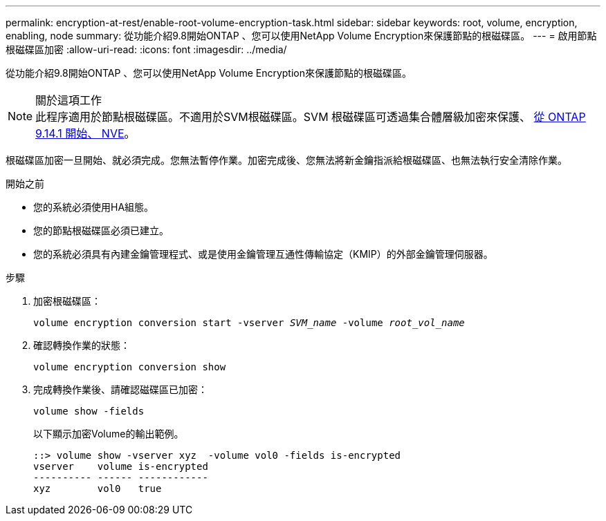 ---
permalink: encryption-at-rest/enable-root-volume-encryption-task.html 
sidebar: sidebar 
keywords: root, volume, encryption, enabling, node 
summary: 從功能介紹9.8開始ONTAP 、您可以使用NetApp Volume Encryption來保護節點的根磁碟區。 
---
= 啟用節點根磁碟區加密
:allow-uri-read: 
:icons: font
:imagesdir: ../media/


[role="lead"]
從功能介紹9.8開始ONTAP 、您可以使用NetApp Volume Encryption來保護節點的根磁碟區。

.關於這項工作

NOTE: 此程序適用於節點根磁碟區。不適用於SVM根磁碟區。SVM 根磁碟區可透過集合體層級加密來保護、 xref:configure-nve-svm-root-task.html[從 ONTAP 9.14.1 開始、 NVE]。

根磁碟區加密一旦開始、就必須完成。您無法暫停作業。加密完成後、您無法將新金鑰指派給根磁碟區、也無法執行安全清除作業。

.開始之前
* 您的系統必須使用HA組態。
* 您的節點根磁碟區必須已建立。
* 您的系統必須具有內建金鑰管理程式、或是使用金鑰管理互通性傳輸協定（KMIP）的外部金鑰管理伺服器。


.步驟
. 加密根磁碟區：
+
`volume encryption conversion start -vserver _SVM_name_ -volume _root_vol_name_`

. 確認轉換作業的狀態：
+
`volume encryption conversion show`

. 完成轉換作業後、請確認磁碟區已加密：
+
`volume show -fields`

+
以下顯示加密Volume的輸出範例。

+
[listing]
----
::> volume show -vserver xyz  -volume vol0 -fields is-encrypted
vserver    volume is-encrypted
---------- ------ ------------
xyz        vol0   true
----

